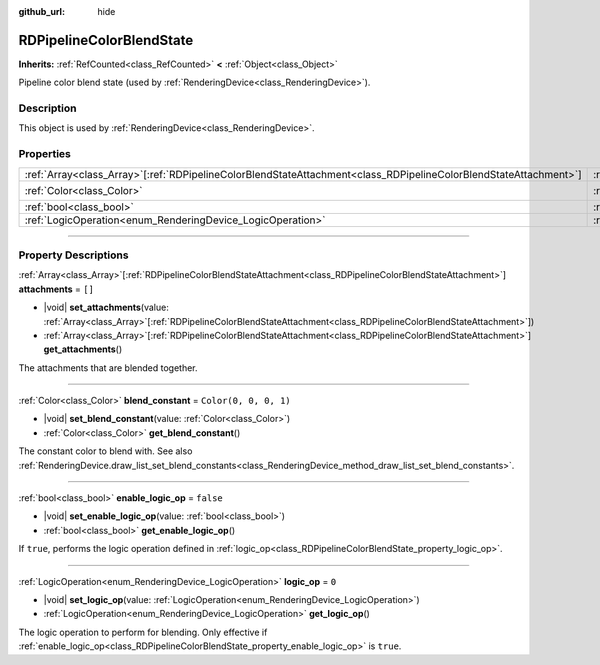 :github_url: hide

.. DO NOT EDIT THIS FILE!!!
.. Generated automatically from Godot engine sources.
.. Generator: https://github.com/godotengine/godot/tree/master/doc/tools/make_rst.py.
.. XML source: https://github.com/godotengine/godot/tree/master/doc/classes/RDPipelineColorBlendState.xml.

.. _class_RDPipelineColorBlendState:

RDPipelineColorBlendState
=========================

**Inherits:** :ref:`RefCounted<class_RefCounted>` **<** :ref:`Object<class_Object>`

Pipeline color blend state (used by :ref:`RenderingDevice<class_RenderingDevice>`).

.. rst-class:: classref-introduction-group

Description
-----------

This object is used by :ref:`RenderingDevice<class_RenderingDevice>`.

.. rst-class:: classref-reftable-group

Properties
----------

.. table::
   :widths: auto

   +--------------------------------------------------------------------------------------------------------------------+----------------------------------------------------------------------------------+-----------------------+
   | :ref:`Array<class_Array>`\[:ref:`RDPipelineColorBlendStateAttachment<class_RDPipelineColorBlendStateAttachment>`\] | :ref:`attachments<class_RDPipelineColorBlendState_property_attachments>`         | ``[]``                |
   +--------------------------------------------------------------------------------------------------------------------+----------------------------------------------------------------------------------+-----------------------+
   | :ref:`Color<class_Color>`                                                                                          | :ref:`blend_constant<class_RDPipelineColorBlendState_property_blend_constant>`   | ``Color(0, 0, 0, 1)`` |
   +--------------------------------------------------------------------------------------------------------------------+----------------------------------------------------------------------------------+-----------------------+
   | :ref:`bool<class_bool>`                                                                                            | :ref:`enable_logic_op<class_RDPipelineColorBlendState_property_enable_logic_op>` | ``false``             |
   +--------------------------------------------------------------------------------------------------------------------+----------------------------------------------------------------------------------+-----------------------+
   | :ref:`LogicOperation<enum_RenderingDevice_LogicOperation>`                                                         | :ref:`logic_op<class_RDPipelineColorBlendState_property_logic_op>`               | ``0``                 |
   +--------------------------------------------------------------------------------------------------------------------+----------------------------------------------------------------------------------+-----------------------+

.. rst-class:: classref-section-separator

----

.. rst-class:: classref-descriptions-group

Property Descriptions
---------------------

.. _class_RDPipelineColorBlendState_property_attachments:

.. rst-class:: classref-property

:ref:`Array<class_Array>`\[:ref:`RDPipelineColorBlendStateAttachment<class_RDPipelineColorBlendStateAttachment>`\] **attachments** = ``[]``

.. rst-class:: classref-property-setget

- |void| **set_attachments**\ (\ value\: :ref:`Array<class_Array>`\[:ref:`RDPipelineColorBlendStateAttachment<class_RDPipelineColorBlendStateAttachment>`\]\ )
- :ref:`Array<class_Array>`\[:ref:`RDPipelineColorBlendStateAttachment<class_RDPipelineColorBlendStateAttachment>`\] **get_attachments**\ (\ )

The attachments that are blended together.

.. rst-class:: classref-item-separator

----

.. _class_RDPipelineColorBlendState_property_blend_constant:

.. rst-class:: classref-property

:ref:`Color<class_Color>` **blend_constant** = ``Color(0, 0, 0, 1)``

.. rst-class:: classref-property-setget

- |void| **set_blend_constant**\ (\ value\: :ref:`Color<class_Color>`\ )
- :ref:`Color<class_Color>` **get_blend_constant**\ (\ )

The constant color to blend with. See also :ref:`RenderingDevice.draw_list_set_blend_constants<class_RenderingDevice_method_draw_list_set_blend_constants>`.

.. rst-class:: classref-item-separator

----

.. _class_RDPipelineColorBlendState_property_enable_logic_op:

.. rst-class:: classref-property

:ref:`bool<class_bool>` **enable_logic_op** = ``false``

.. rst-class:: classref-property-setget

- |void| **set_enable_logic_op**\ (\ value\: :ref:`bool<class_bool>`\ )
- :ref:`bool<class_bool>` **get_enable_logic_op**\ (\ )

If ``true``, performs the logic operation defined in :ref:`logic_op<class_RDPipelineColorBlendState_property_logic_op>`.

.. rst-class:: classref-item-separator

----

.. _class_RDPipelineColorBlendState_property_logic_op:

.. rst-class:: classref-property

:ref:`LogicOperation<enum_RenderingDevice_LogicOperation>` **logic_op** = ``0``

.. rst-class:: classref-property-setget

- |void| **set_logic_op**\ (\ value\: :ref:`LogicOperation<enum_RenderingDevice_LogicOperation>`\ )
- :ref:`LogicOperation<enum_RenderingDevice_LogicOperation>` **get_logic_op**\ (\ )

The logic operation to perform for blending. Only effective if :ref:`enable_logic_op<class_RDPipelineColorBlendState_property_enable_logic_op>` is ``true``.

.. |virtual| replace:: :abbr:`virtual (This method should typically be overridden by the user to have any effect.)`
.. |const| replace:: :abbr:`const (This method has no side effects. It doesn't modify any of the instance's member variables.)`
.. |vararg| replace:: :abbr:`vararg (This method accepts any number of arguments after the ones described here.)`
.. |constructor| replace:: :abbr:`constructor (This method is used to construct a type.)`
.. |static| replace:: :abbr:`static (This method doesn't need an instance to be called, so it can be called directly using the class name.)`
.. |operator| replace:: :abbr:`operator (This method describes a valid operator to use with this type as left-hand operand.)`
.. |bitfield| replace:: :abbr:`BitField (This value is an integer composed as a bitmask of the following flags.)`
.. |void| replace:: :abbr:`void (No return value.)`
